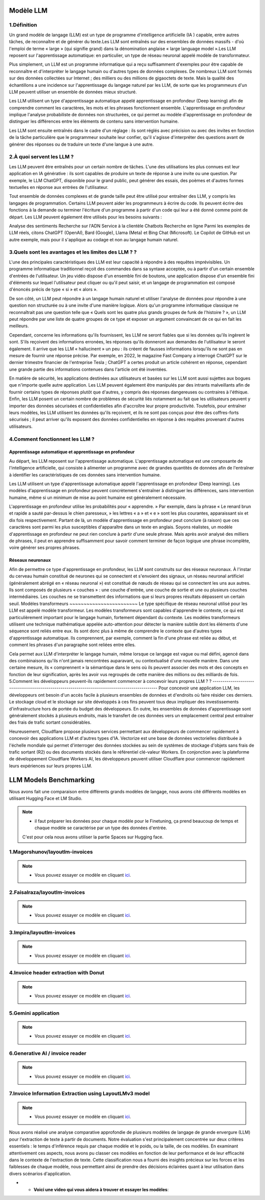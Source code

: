 Modèle LLM
=============

1.Définition
----------------------------

Un grand modèle de langage (LLM) est un type de programme d'intelligence artificielle (IA ) capable, entre autres tâches, de reconnaître et de générer du texte.Les LLM sont entraînés sur des ensembles de données massifs - d'où l'emploi de terme « large » (qui signifie grand) dans la dénomination anglaise « large language model ».Les LLM reposent sur l'apprentissage automatique: en particulier, un type de réseau neuronal appelé modèle de transformateur.

Plus simplement, un LLM est un programme informatique qui a reçu suffisamment d'exemples pour être capable de reconnaître et d'interpréter le langage humain ou d'autres types de données complexes. De nombreux LLM sont formés sur des données collectées sur Internet ; des milliers ou des millions de gigaoctets de texte. Mais la qualité des échantillons a une incidence sur l'apprentissage du langage naturel par les LLM, de sorte que les programmeurs d'un LLM peuvent utiliser un ensemble de données mieux structuré.

Les LLM utilisent un type d'apprentissage automatique appelé apprentissage en profondeur (Deep learning) afin de comprendre comment les caractères, les mots et les phrases fonctionnent ensemble. L'apprentissage en profondeur implique l'analyse probabiliste de données non structurées, ce qui permet au modèle d'apprentissage en profondeur de distinguer les différences entre les éléments de contenu sans intervention humaine.

Les LLM sont ensuite entraînés dans le cadre d'un réglage : ils sont réglés avec précision ou avec des invites en fonction de la tâche particulière que le programmeur souhaite leur confier, qu'il s'agisse d'interpréter des questions avant de générer des réponses ou de traduire un texte d'une langue à une autre.

2.À quoi servent les LLM ?
----------------------------
Les LLM peuvent être entraînés pour un certain nombre de tâches. L'une des utilisations les plus connues est leur application en IA générative : ils sont capables de produire un texte de réponse à une invite ou une question. Par exemple, le LLM ChatGPT, disponible pour le grand public, peut générer des essais, des poèmes et d'autres formes textuelles en réponse aux entrées de l'utilisateur.

Tout ensemble de données complexes et de grande taille peut être utilisé pour entraîner des LLM, y compris les langages de programmation. Certains LLM peuvent aider les programmeurs à écrire du code. Ils peuvent écrire des fonctions à la demande ou terminer l'écriture d'un programme à partir d'un code qui leur a été donné comme point de départ. Les LLM peuvent également être utilisés pour les besoins suivants :

Analyse des sentiments
Recherche sur l'ADN
Service à la clientèle
Chatbots
Recherche en ligne
Parmi les exemples de LLM réels, citons ChatGPT (OpenAI), Bard (Google), Llama (Meta) et Bing Chat (Microsoft). Le Copilot de GitHub est un autre exemple, mais pour il s'applique au codage et non au langage humain naturel.

3.Quels sont les avantages et les limites des LLM ? ?
----------------------------------------------------------------
L'une des principales caractéristiques des LLM est leur capacité à répondre à des requêtes imprévisibles. Un programme informatique traditionnel reçoit des commandes dans sa syntaxe acceptée, ou à partir d'un certain ensemble d'entrées de l'utilisateur. Un jeu vidéo dispose d'un ensemble fini de boutons, une application dispose d'un ensemble fini d'éléments sur lequel l'utilisateur peut cliquer ou qu'il peut saisir, et un langage de programmation est composé d'énoncés précis de type « si » et « alors ».

De son côté, un LLM peut répondre à un langage humain naturel et utiliser l'analyse de données pour répondre à une question non structurée ou à une invite d'une manière logique. Alors qu'un programme informatique classique ne reconnaîtrait pas une question telle que « Quels sont les quatre plus grands groupes de funk de l'histoire ? », un LLM peut répondre par une liste de quatre groupes de ce type et exposer un argument convaincant de ce qui en fait les meilleurs.

Cependant, concerne les informations qu'ils fournissent, les LLM ne seront fiables que si les données qu'ils ingèrent le sont. S'ils reçoivent des informations erronées, les réponses qu'ils donneront aux demandes de l'utilisateur le seront également. Il arrive que les LLM « hallucinent » un peu : ils créent de fausses informations lorsqu'ils ne sont pas en mesure de fournir une réponse précise. Par exemple, en 2022, le magazine Fast Company a interrogé ChatGPT sur le dernier trimestre financier de l'entreprise Tesla ; ChatGPT a certes produit un article cohérent en réponse, cependant une grande partie des informations contenues dans l'article ont été inventées.

En matière de sécurité, les applications destinées aux utilisateurs et basées sur les LLM sont aussi sujettes aux bogues que n'importe quelle autre application. Les LLM peuvent également être manipulés par des intrants malveillants afin de fournir certains types de réponses plutôt que d'autres, y compris des réponses dangereuses ou contraires à l'éthique. Enfin, les LLM posent un certain nombre de problèmes de sécurité liés notamment au fait que les utilisateurs peuvent y importer des données sécurisées et confidentielles afin d'accroître leur propre productivité. Toutefois, pour entraîner leurs modèles, les LLM utilisent les données qu'ils reçoivent, et ils ne sont pas conçus pour être des coffres-forts sécurisés ; il peut arriver qu'ils exposent des données confidentielles en réponse à des requêtes provenant d'autres utilisateurs.

4.Comment fonctionnent les LLM ?
---------------------------------
Apprentissage automatique et apprentissage en profondeur
~~~~~~~~~~~~~~~~~~~~~~~~~~~~~~~~~~~~~~~~~~~~~~~~~~~~~~~~~~~~~~~~~~
Au départ, les LLM reposent sur l'apprentissage automatique. L'apprentissage automatique est une composante de l'intelligence artificielle, qui consiste à alimenter un programme avec de grandes quantités de données afin de l'entraîner à identifier les caractéristiques de ces données sans intervention humaine.

Les LLM utilisent un type d'apprentissage automatique appelé l'apprentissage en profondeur (Deep learning). Les modèles d'apprentissage en profondeur peuvent concrètement s'entraîner à distinguer les différences, sans intervention humaine, même si un minimum de mise au point humaine est généralement nécessaire.

L'apprentissage en profondeur utilise les probabilités pour « apprendre. » Par exemple, dans la phrase « Le renard brun et rapide a sauté par-dessus le chien paresseux, » les lettres « a » et « e » sont les plus courantes, apparaissant six et dix fois respectivement. Partant de là, un modèle d'apprentissage en profondeur peut conclure (à raison) que ces caractères sont parmi les plus susceptibles d'apparaître dans un texte en anglais.
Soyons réalistes, un modèle d'apprentissage en profondeur ne peut rien conclure à partir d'une seule phrase. Mais après avoir analysé des milliers de phrases, il peut en apprendre suffisamment pour savoir comment terminer de façon logique une phrase incomplète, voire générer ses propres phrases.

Réseaux neuronaux
~~~~~~~~~~~~~~~~~~~~
Afin de permettre ce type d'apprentissage en profondeur, les LLM sont construits sur des réseaux neuronaux.
À l'instar du cerveau humain constitué de neurones qui se connectent et s'envoient des signaux, un réseau 
neuronal artificiel (généralement abrégé en « réseau neuronal ») est constitué de nœuds de réseau qui se 
connectent les uns aux autres. Ils sont composés de plusieurs « couches » : une couche d'entrée, une couche
de sortie et une ou plusieurs couches intermédiaires. Les couches ne se transmettent des informations que si
leurs propres résultats dépassent un certain seuil.
Modèles transformeurs
~~~~~~~~~~~~~~~~~~~~~~~~
Le type spécifique de réseau neuronal utilisé pour les LLM est appelé modèle transformeur. Les modèles transformeurs 
sont capables d'apprendre le contexte, ce qui est particulièrement important pour le langage humain, fortement dépendant
du contexte. Les modèles transformeurs utilisent une technique mathématique appelée auto-attention pour détecter la
manière subtile dont les éléments d'une séquence sont reliés entre eux. Ils sont donc plus à même de comprendre le
contexte que d'autres types d'apprentissage automatique. Ils comprennent, par exemple, comment la fin d'une phrase 
est reliée au début, et comment les phrases d'un paragraphe sont reliées entre elles.

Cela permet aux LLM d'interpréter le langage humain, même lorsque ce langage est vague ou mal défini, agencé dans des
combinaisons qu'ils n'ont jamais rencontrées auparavant, ou contextualisé d'une nouvelle manière. Dans une certaine mesure,
ils « comprennent » la sémantique dans le sens où ils peuvent associer des mots et des concepts en fonction de leur signification,
après les avoir vus regroupés de cette manière des millions ou des milliards de fois.
5.Comment les développeurs peuvent-ils rapidement commencer à concevoir leurs propres LLM ? ?
------------------------------------------------------------------------------------------------
Pour concevoir une application LLM, les développeurs ont besoin d'un accès facile à plusieurs ensembles de
données et d'endroits où faire résider ces derniers. Le stockage cloud et le stockage sur site développés 
à ces fins peuvent tous deux impliquer des investissements d'infrastructure hors de portée du budget des 
développeurs. En outre, les ensembles de données d'apprentissage sont généralement stockés à plusieurs 
endroits, mais le transfert de ces données vers un emplacement central peut entraîner des frais de trafic 
sortant considérables.

Heureusement, Cloudflare propose plusieurs services permettant aux développeurs de commencer rapidement à
concevoir des applications LLM et d'autres types d'IA. Vectorize est une base de données vectorielles distribuée à 
l'échelle mondiale qui permet d'interroger des données stockées au sein de systèmes de stockage d'objets sans frais de 
trafic sortant (R2) ou des documents stockés dans le référentiel clé-valeur Workers. En conjonction avec la plateforme de 
développement Cloudflare Workers AI, les développeurs peuvent utiliser Cloudflare pour commencer rapidement leurs expériences 
sur leurs propres LLM.

LLM Models Benchmarking
=========================
Nous avons fait une comparaison entre différents grands modèles de langage, nous avons cité différents modèles en utilisant Hugging Face et LM Studio. 

.. note:: 
   - il faut préparer les données pour chaque modèle pour le Finetuning, ça prend beaucoup de temps et chaque modèle se caractérise par un type des données d'entrée.
   C'est pour cela nous avons utiliser la partie Spaces sur Hugging face.

1.Magorshunov/layoutlm-invoices 
--------------------------------
.. figure:: /Documentation/Images/magorshunov-layoutlm-invoice.png
   :width: 80%
   :align: center
   :alt: Alternative text for the image
   :name: LLM MODEL 

.. note:: 
   - Vous pouvez essayer ce modèle en cliquant `ici <https://huggingface.co/spaces/shalinig/magorshunov-layoutlm-invoices>`_.
2.Faisalraza/layoutlm-invoices 
--------------------------------
.. figure:: /Documentation/Images/faisalraza-layoutlm-invoices.png
   :width: 80%
   :align: center
   :alt: Alternative text for the image
   :name: LLM MODEL 

.. note:: 
   - Vous pouvez essayer ce modèle en cliquant `ici <https://huggingface.co/spaces/Anushk24/faisalraza-layoutlm-invoices>`_.

3.Impira/layoutlm-invoices 
---------------------------
.. figure:: /Documentation/Images/impira-layoutlm-invoices.png
   :width: 80%
   :align: center
   :alt: Alternative text for the image
   :name: LLM MODEL 

.. note:: 
   - Vous pouvez essayer ce modèle en cliquant `ici <https://huggingface.co/spaces/udayzee05/impira-layoutlm-invoices>`_.

4.Invoice header extraction with Donut 
---------------------------------------
.. figure:: /Documentation/Images/donut.png
   :width: 80%
   :align: center
   :alt: Alternative text for the image
   :name: LLM MODEL 

.. note:: 
   - Vous pouvez essayer ce modèle en cliquant `ici <https://huggingface.co/spaces/to-be/invoice_document_headers_extraction_with_donut>`_.

5.Gemini application  
---------------------------------------
.. figure:: /Documentation/Images/gemini.png
   :width: 80%
   :align: center
   :alt: Alternative text for the image
   :name: LLM MODEL 

.. note:: 
   - Vous pouvez essayer ce modèle en cliquant `ici <https://huggingface.co/spaces/pc-17/invoice_extraction>`_.

6.Generative AI / invoice reader
--------------------------------------
.. figure:: /Documentation/Images/generativeAI.png
   :width: 80%
   :align: center
   :alt: Alternative text for the image
   :name: LLM MODEL 

.. note:: 
   - Vous pouvez essayer ce modèle en cliquant `ici <https://huggingface.co/spaces/niladridutta/genai_based_invoice_reader>`_.

7.Invoice Information Extraction using LayoutLMv3 model
----------------------------------------------------------
.. figure:: /Documentation/Images/layoutlmv3.png
   :width: 80%
   :align: center
   :alt: Alternative text for the image
   :name: LLM MODEL 

.. note:: 
   - Vous pouvez essayer ce modèle en cliquant `ici <https://huggingface.co/spaces/Theivaprakasham/layoutlmv3_invoice>`_.


Nous avons réalisé une analyse comparative approfondie de plusieurs modèles de langage de grande envergure (LLM) pour l'extraction de texte à partir de documents. Notre évaluation s'est principalement concentrée sur deux critères essentiels : le temps d'inférence requis par chaque modèle et le poids, ou la taille, de ces modèles. En examinant attentivement ces aspects, nous avons pu classer ces modèles en fonction de leur performance et de leur efficacité dans le contexte de l'extraction de texte. Cette classification nous a fourni des insights précieux sur les forces et les faiblesses de chaque modèle, nous permettant ainsi de prendre des décisions éclairées quant à leur utilisation dans divers scénarios d'application.

- 
    - **Voici une video qui vous aidera à trouver et essayer les modèles**:  |linkedin_mouad|
.. |linkedin_mouad| image:: ../Images/mp4.jpeg
    :width: 16
    :height: 16
    :target: C:\Users\hp\Desktop\Textra\Documentation\Videos\hugging face.mp4





